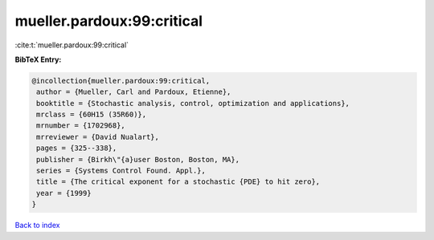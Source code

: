 mueller.pardoux:99:critical
===========================

:cite:t:`mueller.pardoux:99:critical`

**BibTeX Entry:**

.. code-block:: bibtex

   @incollection{mueller.pardoux:99:critical,
    author = {Mueller, Carl and Pardoux, Etienne},
    booktitle = {Stochastic analysis, control, optimization and applications},
    mrclass = {60H15 (35R60)},
    mrnumber = {1702968},
    mrreviewer = {David Nualart},
    pages = {325--338},
    publisher = {Birkh\"{a}user Boston, Boston, MA},
    series = {Systems Control Found. Appl.},
    title = {The critical exponent for a stochastic {PDE} to hit zero},
    year = {1999}
   }

`Back to index <../By-Cite-Keys.html>`_
